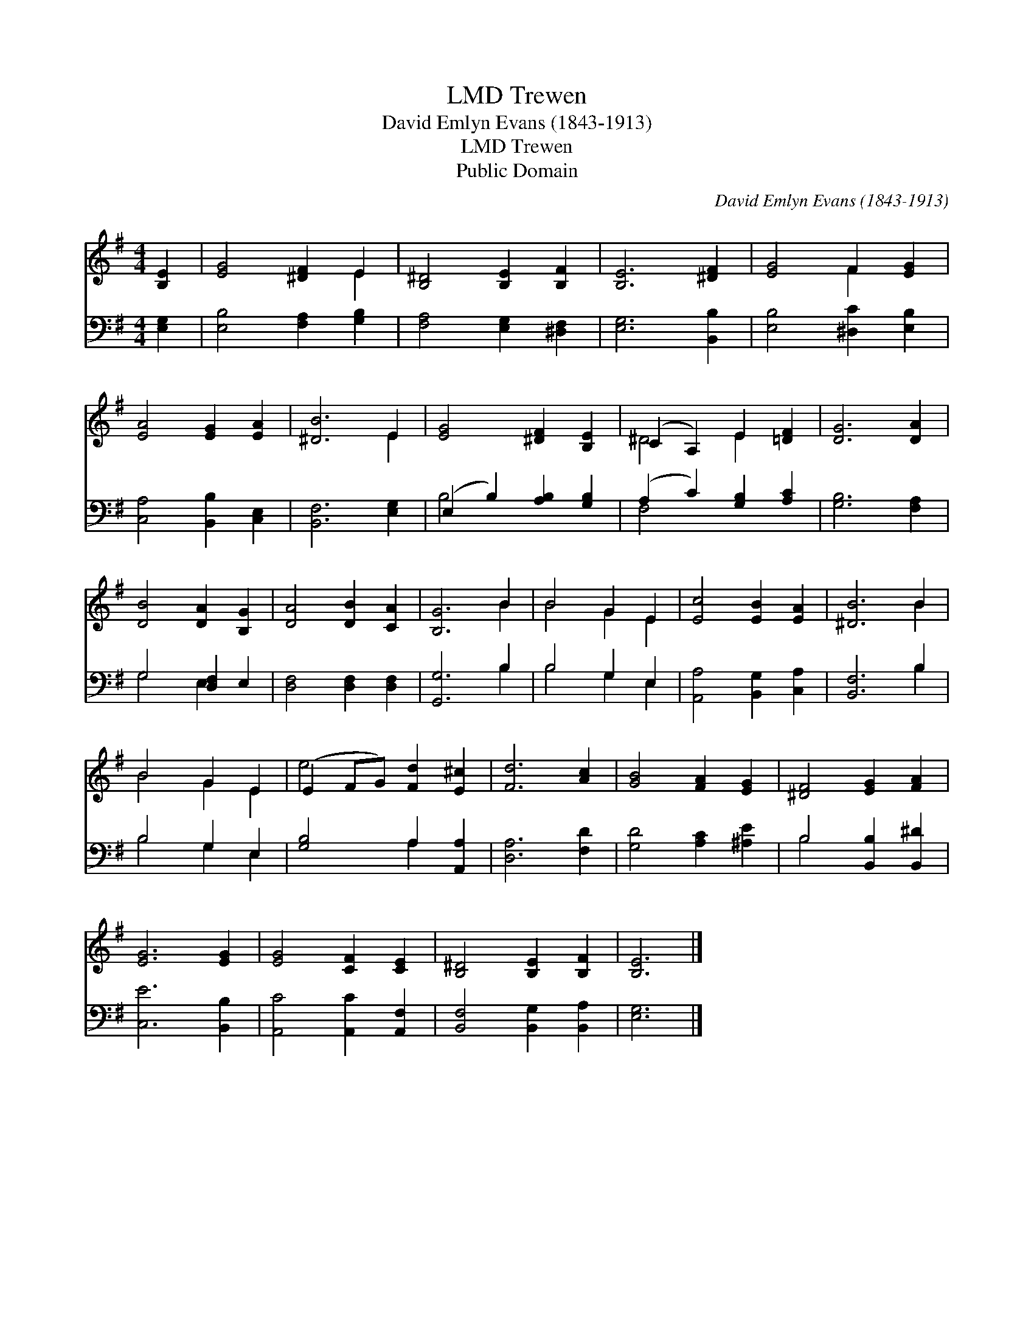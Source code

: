 X:1
T:Trewen, LMD
T:David Emlyn Evans (1843-1913)
T:Trewen, LMD
T:Public Domain
C:David Emlyn Evans (1843-1913)
Z:Public Domain
%%score ( 1 2 ) ( 3 4 )
L:1/8
M:4/4
K:G
V:1 treble 
V:2 treble 
V:3 bass 
V:4 bass 
V:1
 [B,E]2 | [EG]4 [^DF]2 E2 | [B,^D]4 [B,E]2 [B,F]2 | [B,E]6 [^DF]2 | [EG]4 F2 [EG]2 | %5
 [EA]4 [EG]2 [EA]2 | [^DB]6 E2 | [EG]4 [^DF]2 [B,E]2 | (C2 A,2) E2 [=DF]2 | [DG]6 [DA]2 | %10
 [DB]4 [DA]2 [B,G]2 | [DA]4 [DB]2 [CA]2 | [B,G]6 B2 | B4 G2 E2 | [Ec]4 [EB]2 [EA]2 | [^DB]6 B2 | %16
 B4 G2 E2 | (E2 FG) [Fd]2 [E^c]2 | [Fd]6 [Ac]2 | [GB]4 [FA]2 [EG]2 | [^DF]4 [EG]2 [FA]2 | %21
 [EG]6 [EG]2 | [EG]4 [CF]2 [CE]2 | [B,^D]4 [B,E]2 [B,F]2 | [B,E]6 |] %25
V:2
 x2 | x6 E2 | x8 | x8 | x4 F2 x2 | x8 | x6 E2 | x8 | ^D4 E2 x2 | x8 | x8 | x8 | x6 B2 | B4 G2 E2 | %14
 x8 | x6 B2 | B4 G2 E2 | e4 x4 | x8 | x8 | x8 | x8 | x8 | x8 | x6 |] %25
V:3
 [E,G,]2 | [E,B,]4 [F,A,]2 [G,B,]2 | [F,A,]4 [E,G,]2 [^D,F,]2 | [E,G,]6 [B,,B,]2 | %4
 [E,B,]4 [^D,C]2 [E,B,]2 | [C,A,]4 [B,,B,]2 [C,E,]2 | [B,,F,]6 [E,G,]2 | %7
 (E,2 B,2) [A,B,]2 [G,B,]2 | (A,2 C2) [G,B,]2 [A,C]2 | [G,B,]6 [F,A,]2 | G,4 [D,F,]2 E,2 | %11
 [D,F,]4 [D,F,]2 [D,F,]2 | [G,,G,]6 B,2 | B,4 G,2 E,2 | [A,,A,]4 [B,,G,]2 [C,A,]2 | [B,,F,]6 B,2 | %16
 B,4 G,2 E,2 | [G,B,]4 A,2 [A,,A,]2 | [D,A,]6 [F,D]2 | [G,D]4 [A,C]2 [^A,E]2 | %20
 B,4 [B,,B,]2 [B,,^D]2 | [C,E]6 [B,,B,]2 | [A,,C]4 [A,,C]2 [A,,F,]2 | [B,,F,]4 [B,,G,]2 [B,,A,]2 | %24
 [E,G,]6 |] %25
V:4
 x2 | x8 | x8 | x8 | x8 | x8 | x8 | B,4 x4 | F,4 x4 | x8 | G,4 E,2 x2 | x8 | x6 B,2 | B,4 G,2 E,2 | %14
 x8 | x6 B,2 | B,4 G,2 E,2 | x4 A,2 x2 | x8 | x8 | B,4 x4 | x8 | x8 | x8 | x6 |] %25

